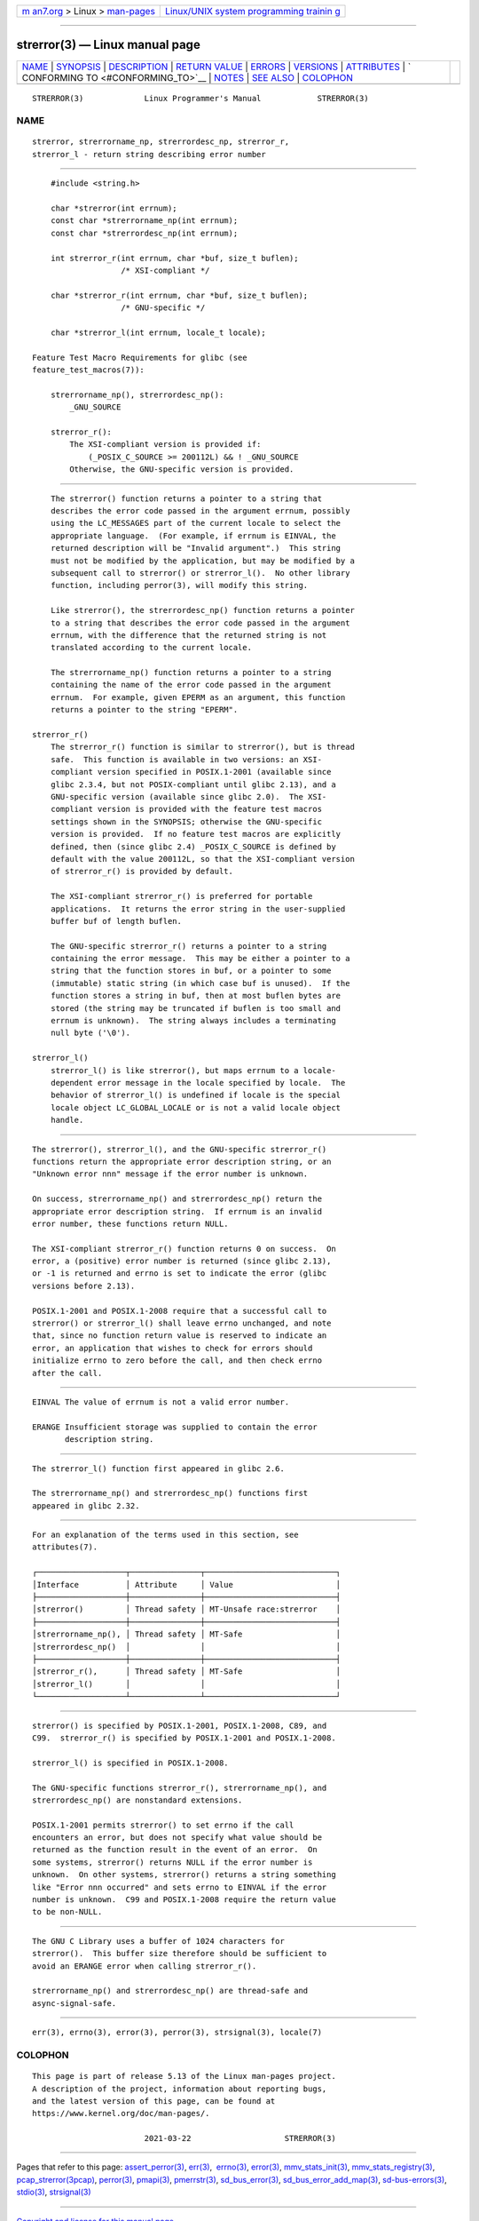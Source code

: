 .. container:: page-top

.. container:: nav-bar

   +----------------------------------+----------------------------------+
   | `m                               | `Linux/UNIX system programming   |
   | an7.org <../../../index.html>`__ | trainin                          |
   | > Linux >                        | g <http://man7.org/training/>`__ |
   | `man-pages <../index.html>`__    |                                  |
   +----------------------------------+----------------------------------+

--------------

strerror(3) — Linux manual page
===============================

+-----------------------------------+-----------------------------------+
| `NAME <#NAME>`__ \|               |                                   |
| `SYNOPSIS <#SYNOPSIS>`__ \|       |                                   |
| `DESCRIPTION <#DESCRIPTION>`__ \| |                                   |
| `RETURN VALUE <#RETURN_VALUE>`__  |                                   |
| \| `ERRORS <#ERRORS>`__ \|        |                                   |
| `VERSIONS <#VERSIONS>`__ \|       |                                   |
| `ATTRIBUTES <#ATTRIBUTES>`__ \|   |                                   |
| `                                 |                                   |
| CONFORMING TO <#CONFORMING_TO>`__ |                                   |
| \| `NOTES <#NOTES>`__ \|          |                                   |
| `SEE ALSO <#SEE_ALSO>`__ \|       |                                   |
| `COLOPHON <#COLOPHON>`__          |                                   |
+-----------------------------------+-----------------------------------+
| .. container:: man-search-box     |                                   |
+-----------------------------------+-----------------------------------+

::

   STRERROR(3)             Linux Programmer's Manual            STRERROR(3)

NAME
-------------------------------------------------

::

          strerror, strerrorname_np, strerrordesc_np, strerror_r,
          strerror_l - return string describing error number


---------------------------------------------------------

::

          #include <string.h>

          char *strerror(int errnum);
          const char *strerrorname_np(int errnum);
          const char *strerrordesc_np(int errnum);

          int strerror_r(int errnum, char *buf, size_t buflen);
                         /* XSI-compliant */

          char *strerror_r(int errnum, char *buf, size_t buflen);
                         /* GNU-specific */

          char *strerror_l(int errnum, locale_t locale);

      Feature Test Macro Requirements for glibc (see
      feature_test_macros(7)):

          strerrorname_np(), strerrordesc_np():
              _GNU_SOURCE

          strerror_r():
              The XSI-compliant version is provided if:
                  (_POSIX_C_SOURCE >= 200112L) && ! _GNU_SOURCE
              Otherwise, the GNU-specific version is provided.


---------------------------------------------------------------

::

          The strerror() function returns a pointer to a string that
          describes the error code passed in the argument errnum, possibly
          using the LC_MESSAGES part of the current locale to select the
          appropriate language.  (For example, if errnum is EINVAL, the
          returned description will be "Invalid argument".)  This string
          must not be modified by the application, but may be modified by a
          subsequent call to strerror() or strerror_l().  No other library
          function, including perror(3), will modify this string.

          Like strerror(), the strerrordesc_np() function returns a pointer
          to a string that describes the error code passed in the argument
          errnum, with the difference that the returned string is not
          translated according to the current locale.

          The strerrorname_np() function returns a pointer to a string
          containing the name of the error code passed in the argument
          errnum.  For example, given EPERM as an argument, this function
          returns a pointer to the string "EPERM".

      strerror_r()
          The strerror_r() function is similar to strerror(), but is thread
          safe.  This function is available in two versions: an XSI-
          compliant version specified in POSIX.1-2001 (available since
          glibc 2.3.4, but not POSIX-compliant until glibc 2.13), and a
          GNU-specific version (available since glibc 2.0).  The XSI-
          compliant version is provided with the feature test macros
          settings shown in the SYNOPSIS; otherwise the GNU-specific
          version is provided.  If no feature test macros are explicitly
          defined, then (since glibc 2.4) _POSIX_C_SOURCE is defined by
          default with the value 200112L, so that the XSI-compliant version
          of strerror_r() is provided by default.

          The XSI-compliant strerror_r() is preferred for portable
          applications.  It returns the error string in the user-supplied
          buffer buf of length buflen.

          The GNU-specific strerror_r() returns a pointer to a string
          containing the error message.  This may be either a pointer to a
          string that the function stores in buf, or a pointer to some
          (immutable) static string (in which case buf is unused).  If the
          function stores a string in buf, then at most buflen bytes are
          stored (the string may be truncated if buflen is too small and
          errnum is unknown).  The string always includes a terminating
          null byte ('\0').

      strerror_l()
          strerror_l() is like strerror(), but maps errnum to a locale-
          dependent error message in the locale specified by locale.  The
          behavior of strerror_l() is undefined if locale is the special
          locale object LC_GLOBAL_LOCALE or is not a valid locale object
          handle.


-----------------------------------------------------------------

::

          The strerror(), strerror_l(), and the GNU-specific strerror_r()
          functions return the appropriate error description string, or an
          "Unknown error nnn" message if the error number is unknown.

          On success, strerrorname_np() and strerrordesc_np() return the
          appropriate error description string.  If errnum is an invalid
          error number, these functions return NULL.

          The XSI-compliant strerror_r() function returns 0 on success.  On
          error, a (positive) error number is returned (since glibc 2.13),
          or -1 is returned and errno is set to indicate the error (glibc
          versions before 2.13).

          POSIX.1-2001 and POSIX.1-2008 require that a successful call to
          strerror() or strerror_l() shall leave errno unchanged, and note
          that, since no function return value is reserved to indicate an
          error, an application that wishes to check for errors should
          initialize errno to zero before the call, and then check errno
          after the call.


-----------------------------------------------------

::

          EINVAL The value of errnum is not a valid error number.

          ERANGE Insufficient storage was supplied to contain the error
                 description string.


---------------------------------------------------------

::

          The strerror_l() function first appeared in glibc 2.6.

          The strerrorname_np() and strerrordesc_np() functions first
          appeared in glibc 2.32.


-------------------------------------------------------------

::

          For an explanation of the terms used in this section, see
          attributes(7).

          ┌───────────────────┬───────────────┬────────────────────────────┐
          │Interface          │ Attribute     │ Value                      │
          ├───────────────────┼───────────────┼────────────────────────────┤
          │strerror()         │ Thread safety │ MT-Unsafe race:strerror    │
          ├───────────────────┼───────────────┼────────────────────────────┤
          │strerrorname_np(), │ Thread safety │ MT-Safe                    │
          │strerrordesc_np()  │               │                            │
          ├───────────────────┼───────────────┼────────────────────────────┤
          │strerror_r(),      │ Thread safety │ MT-Safe                    │
          │strerror_l()       │               │                            │
          └───────────────────┴───────────────┴────────────────────────────┘


-------------------------------------------------------------------

::

          strerror() is specified by POSIX.1-2001, POSIX.1-2008, C89, and
          C99.  strerror_r() is specified by POSIX.1-2001 and POSIX.1-2008.

          strerror_l() is specified in POSIX.1-2008.

          The GNU-specific functions strerror_r(), strerrorname_np(), and
          strerrordesc_np() are nonstandard extensions.

          POSIX.1-2001 permits strerror() to set errno if the call
          encounters an error, but does not specify what value should be
          returned as the function result in the event of an error.  On
          some systems, strerror() returns NULL if the error number is
          unknown.  On other systems, strerror() returns a string something
          like "Error nnn occurred" and sets errno to EINVAL if the error
          number is unknown.  C99 and POSIX.1-2008 require the return value
          to be non-NULL.


---------------------------------------------------

::

          The GNU C Library uses a buffer of 1024 characters for
          strerror().  This buffer size therefore should be sufficient to
          avoid an ERANGE error when calling strerror_r().

          strerrorname_np() and strerrordesc_np() are thread-safe and
          async-signal-safe.


---------------------------------------------------------

::

          err(3), errno(3), error(3), perror(3), strsignal(3), locale(7)

COLOPHON
---------------------------------------------------------

::

          This page is part of release 5.13 of the Linux man-pages project.
          A description of the project, information about reporting bugs,
          and the latest version of this page, can be found at
          https://www.kernel.org/doc/man-pages/.

                                  2021-03-22                    STRERROR(3)

--------------

Pages that refer to this page:
`assert_perror(3) <../man3/assert_perror.3.html>`__, 
`err(3) <../man3/err.3.html>`__,  `errno(3) <../man3/errno.3.html>`__, 
`error(3) <../man3/error.3.html>`__, 
`mmv_stats_init(3) <../man3/mmv_stats_init.3.html>`__, 
`mmv_stats_registry(3) <../man3/mmv_stats_registry.3.html>`__, 
`pcap_strerror(3pcap) <../man3/pcap_strerror.3pcap.html>`__, 
`perror(3) <../man3/perror.3.html>`__, 
`pmapi(3) <../man3/pmapi.3.html>`__, 
`pmerrstr(3) <../man3/pmerrstr.3.html>`__, 
`sd_bus_error(3) <../man3/sd_bus_error.3.html>`__, 
`sd_bus_error_add_map(3) <../man3/sd_bus_error_add_map.3.html>`__, 
`sd-bus-errors(3) <../man3/sd-bus-errors.3.html>`__, 
`stdio(3) <../man3/stdio.3.html>`__, 
`strsignal(3) <../man3/strsignal.3.html>`__

--------------

`Copyright and license for this manual
page <../man3/strerror.3.license.html>`__

--------------

.. container:: footer

   +-----------------------+-----------------------+-----------------------+
   | HTML rendering        |                       | |Cover of TLPI|       |
   | created 2021-08-27 by |                       |                       |
   | `Michael              |                       |                       |
   | Ker                   |                       |                       |
   | risk <https://man7.or |                       |                       |
   | g/mtk/index.html>`__, |                       |                       |
   | author of `The Linux  |                       |                       |
   | Programming           |                       |                       |
   | Interface <https:     |                       |                       |
   | //man7.org/tlpi/>`__, |                       |                       |
   | maintainer of the     |                       |                       |
   | `Linux man-pages      |                       |                       |
   | project <             |                       |                       |
   | https://www.kernel.or |                       |                       |
   | g/doc/man-pages/>`__. |                       |                       |
   |                       |                       |                       |
   | For details of        |                       |                       |
   | in-depth **Linux/UNIX |                       |                       |
   | system programming    |                       |                       |
   | training courses**    |                       |                       |
   | that I teach, look    |                       |                       |
   | `here <https://ma     |                       |                       |
   | n7.org/training/>`__. |                       |                       |
   |                       |                       |                       |
   | Hosting by `jambit    |                       |                       |
   | GmbH                  |                       |                       |
   | <https://www.jambit.c |                       |                       |
   | om/index_en.html>`__. |                       |                       |
   +-----------------------+-----------------------+-----------------------+

--------------

.. container:: statcounter

   |Web Analytics Made Easy - StatCounter|

.. |Cover of TLPI| image:: https://man7.org/tlpi/cover/TLPI-front-cover-vsmall.png
   :target: https://man7.org/tlpi/
.. |Web Analytics Made Easy - StatCounter| image:: https://c.statcounter.com/7422636/0/9b6714ff/1/
   :class: statcounter
   :target: https://statcounter.com/
